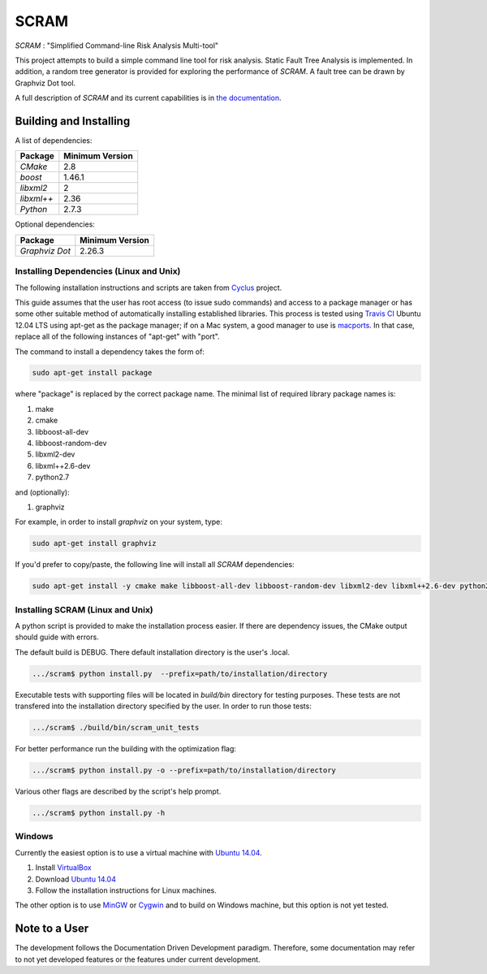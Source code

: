###########
SCRAM
###########

.. image:: https://travis-ci.org/rakhimov/SCRAM.svg?branch=develop
    :target: https://travis-ci.org/rakhimov/SCRAM
.. image:: https://coveralls.io/repos/rakhimov/SCRAM/badge.png?branch=develop
    :target: https://coveralls.io/r/rakhimov/SCRAM?branch=develop
.. image:: https://scan.coverity.com/projects/2555/badge.svg
    :target: https://scan.coverity.com/projects/2555

*SCRAM* : "Simplified Command-line Risk Analysis Multi-tool"

This project attempts to build a simple command line tool for risk analysis.
Static Fault Tree Analysis is implemented.
In addition, a random tree generator is
provided for exploring the performance of *SCRAM*. A fault tree can be drawn by
Graphviz Dot tool.

A full description of *SCRAM* and its current capabilities
is in `the documentation`_.

.. _`the documentation`: http://rakhimov.github.io/SCRAM

******************************
Building and Installing
******************************

A list of dependencies:

====================   ==================
Package                Minimum Version
====================   ==================
`CMake`                2.8
`boost`                1.46.1
`libxml2`              2
`libxml++`             2.36
`Python`               2.7.3
====================   ==================


Optional dependencies:

====================   ==================
Package                Minimum Version
====================   ==================
`Graphviz Dot`         2.26.3
====================   ==================

Installing Dependencies (Linux and Unix)
========================================

The following installation instructions and scripts are taken from
`Cyclus`_ project.

.. _Cyclus:
    https://github.com/cyclus/cyclus

This guide assumes that the user has root access (to issue sudo commands) and
access to a package manager or has some other suitable method of automatically
installing established libraries. This process is tested using `Travis CI`_
Ubuntu 12.04 LTS using apt-get as the package manager;
if on a Mac system, a good manager to use is macports_.
In that case, replace all of the following instances of "apt-get" with "port".

The command to install a dependency takes the form of:

.. code-block:: bash

  sudo apt-get install package

where "package" is replaced by the correct package name. The minimal list of
required library package names is:

#. make
#. cmake
#. libboost-all-dev
#. libboost-random-dev
#. libxml2-dev
#. libxml++2.6-dev
#. python2.7

and (optionally):

#. graphviz

For example, in order to install *graphviz* on your system, type:

.. code-block:: bash

  sudo apt-get install graphviz

If you'd prefer to copy/paste, the following line will install all *SCRAM*
dependencies:

.. code-block:: bash

   sudo apt-get install -y cmake make libboost-all-dev libboost-random-dev libxml2-dev libxml++2.6-dev python2.7 graphviz

.. _`Travis CI`:
    https://travis-ci.org/rakhimov/SCRAM
.. _macports:
    http://www.macports.org/

Installing SCRAM (Linux and Unix)
=================================

A python script is provided to make the installation process easier.
If there are dependency issues, the CMake output should guide with errors.

The default build is DEBUG. There default installation directory is the user's
.local.

.. code-block:: bash

    .../scram$ python install.py  --prefix=path/to/installation/directory

Executable tests with supporting files will be located in
*build/bin* directory for testing purposes. These tests are not transfered
into the installation directory specified by the user.
In order to run those tests:

.. code-block:: bash

    .../scram$ ./build/bin/scram_unit_tests

For better performance run the building with the optimization flag:

.. code-block:: bash

    .../scram$ python install.py -o --prefix=path/to/installation/directory

Various other flags are described by the script's help prompt.

.. code-block:: bash

    .../scram$ python install.py -h

Windows
=======

Currently the easiest option is to use a virtual machine with `Ubuntu 14.04`_.

#. Install `VirtualBox <https://www.virtualbox.org/>`_
#. Download `Ubuntu 14.04`_
#. Follow the installation instructions for Linux machines.

The other option is to use MinGW_ or Cygwin_ and to build on Windows machine,
but this option is not yet tested.

.. _`Ubuntu 14.04`:
    http://www.ubuntu.com/download
.. _MinGW:
    http://www.mingw.org/
.. _Cygwin:
    https://www.cygwin.com/

*****************************
Note to a User
*****************************

The development follows the Documentation Driven Development paradigm.
Therefore, some documentation may refer to not yet developed features or the
features under current development.
